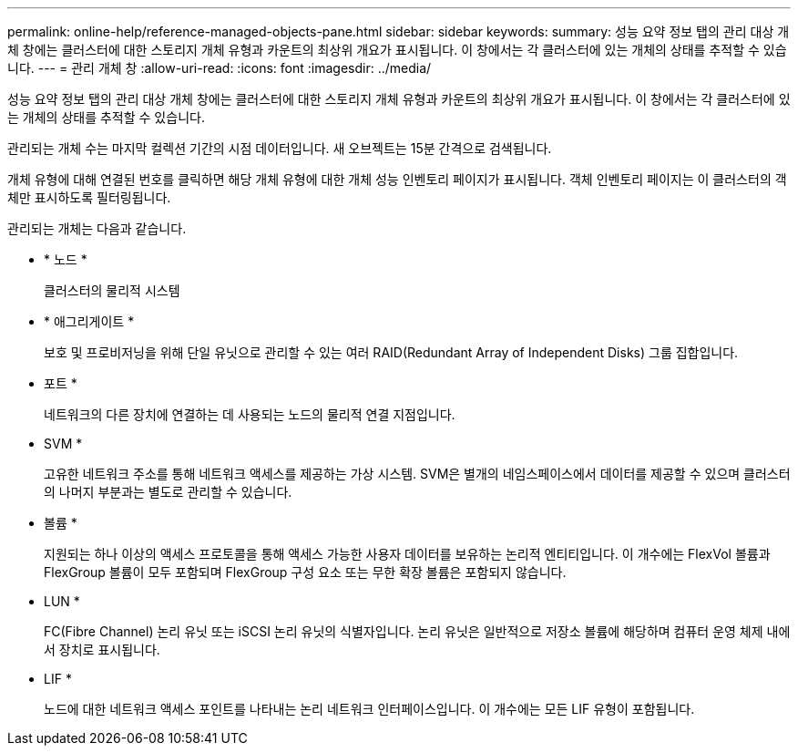 ---
permalink: online-help/reference-managed-objects-pane.html 
sidebar: sidebar 
keywords:  
summary: 성능 요약 정보 탭의 관리 대상 개체 창에는 클러스터에 대한 스토리지 개체 유형과 카운트의 최상위 개요가 표시됩니다. 이 창에서는 각 클러스터에 있는 개체의 상태를 추적할 수 있습니다. 
---
= 관리 개체 창
:allow-uri-read: 
:icons: font
:imagesdir: ../media/


[role="lead"]
성능 요약 정보 탭의 관리 대상 개체 창에는 클러스터에 대한 스토리지 개체 유형과 카운트의 최상위 개요가 표시됩니다. 이 창에서는 각 클러스터에 있는 개체의 상태를 추적할 수 있습니다.

관리되는 개체 수는 마지막 컬렉션 기간의 시점 데이터입니다. 새 오브젝트는 15분 간격으로 검색됩니다.

개체 유형에 대해 연결된 번호를 클릭하면 해당 개체 유형에 대한 개체 성능 인벤토리 페이지가 표시됩니다. 객체 인벤토리 페이지는 이 클러스터의 객체만 표시하도록 필터링됩니다.

관리되는 개체는 다음과 같습니다.

* * 노드 *
+
클러스터의 물리적 시스템

* * 애그리게이트 *
+
보호 및 프로비저닝을 위해 단일 유닛으로 관리할 수 있는 여러 RAID(Redundant Array of Independent Disks) 그룹 집합입니다.

* 포트 *
+
네트워크의 다른 장치에 연결하는 데 사용되는 노드의 물리적 연결 지점입니다.

* SVM *
+
고유한 네트워크 주소를 통해 네트워크 액세스를 제공하는 가상 시스템. SVM은 별개의 네임스페이스에서 데이터를 제공할 수 있으며 클러스터의 나머지 부분과는 별도로 관리할 수 있습니다.

* 볼륨 *
+
지원되는 하나 이상의 액세스 프로토콜을 통해 액세스 가능한 사용자 데이터를 보유하는 논리적 엔티티입니다. 이 개수에는 FlexVol 볼륨과 FlexGroup 볼륨이 모두 포함되며 FlexGroup 구성 요소 또는 무한 확장 볼륨은 포함되지 않습니다.

* LUN *
+
FC(Fibre Channel) 논리 유닛 또는 iSCSI 논리 유닛의 식별자입니다. 논리 유닛은 일반적으로 저장소 볼륨에 해당하며 컴퓨터 운영 체제 내에서 장치로 표시됩니다.

* LIF *
+
노드에 대한 네트워크 액세스 포인트를 나타내는 논리 네트워크 인터페이스입니다. 이 개수에는 모든 LIF 유형이 포함됩니다.


